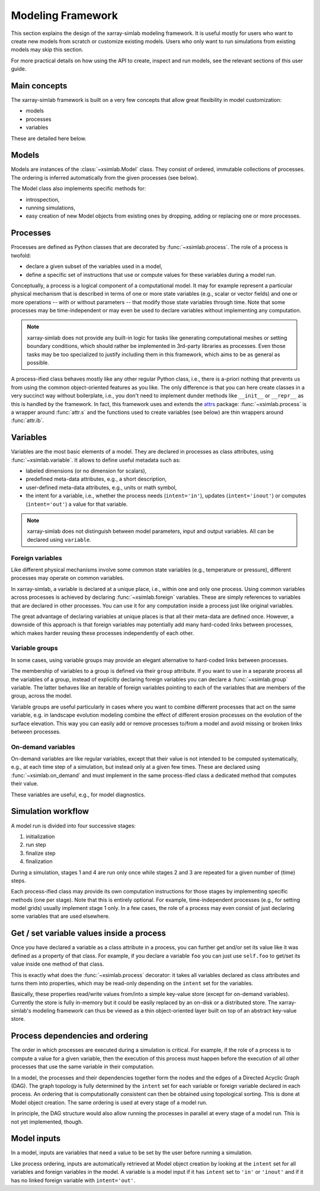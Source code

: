.. _framework:

Modeling Framework
==================

This section explains the design of the xarray-simlab modeling
framework. It is useful mostly for users who want to create new models
from scratch or customize existing models. Users who only want to run
simulations from existing models may skip this section.

For more practical details on how using the API to create, inspect and
run models, see the relevant sections of this user guide.

Main concepts
-------------

The xarray-simlab framework is built on a very few concepts that
allow great flexibility in model customization:

- models
- processes
- variables

These are detailed here below.

Models
------

Models are instances of the :class:`~xsimlab.Model` class. They
consist of ordered, immutable collections of processes. The
ordering is inferred automatically from the given processes (see below).

The Model class also implements specific methods for:

- introspection,
- running simulations,
- easy creation of new Model objects from existing ones by dropping,
  adding or replacing one or more processes.

Processes
---------

Processes are defined as Python classes that are decorated by
:func:`~xsimlab.process`. The role of a process is twofold:

- declare a given subset of the variables used in a model,
- define a specific set of instructions that use or compute values for
  these variables during a model run.

Conceptually, a process is a logical component of a computational
model. It may for example represent a particular physical mechanism
that is described in terms of one or more state variables (e.g.,
scalar or vector fields) and one or more operations -- with or without
parameters -- that modify those state variables through time. Note
that some processes may be time-independent or may even be used to
declare variables without implementing any computation.

.. note::

   xarray-simlab does not provide any built-in logic for tasks like
   generating computational meshes or setting boundary conditions,
   which should rather be implemented in 3rd-party libraries as
   processes. Even those tasks may be too specialized to justify
   including them in this framework, which aims to be as general as
   possible.

A process-ified class behaves mostly like any other regular Python
class, i.e., there is a-priori nothing that prevents us from using
the common object-oriented features as you like. The only difference
is that you can here create classes in a very succinct way without
boilerplate, i.e., you don't need to implement dunder methods like
``__init__`` or ``__repr__`` as this is handled by the framework. In
fact, this framework uses and extends the attrs_ package:
:func:`~xsimlab.process` is a wrapper around :func:`attr.s` and the
functions used to create variables (see below) are thin wrappers
around :func:`attr.ib`.

.. _attrs: http://www.attrs.org

Variables
---------

Variables are the most basic elements of a model. They are declared in
processes as class attributes, using :func:`~xsimlab.variable`. It
allows to define useful metadata such as:

- labeled dimensions (or no dimension for scalars),
- predefined meta-data attributes, e.g., a short description,
- user-defined meta-data attributes, e.g., units or math symbol,
- the intent for a variable, i.e., whether the process
  needs (``intent='in'``), updates (``intent='inout'``) or computes
  (``intent='out'``) a value for that variable.

.. note::

   xarray-simlab does not distinguish between model parameters, input
   and output variables. All can be declared using ``variable``.

Foreign variables
~~~~~~~~~~~~~~~~~

Like different physical mechanisms involve some common state variables
(e.g., temperature or pressure), different processes may operate on
common variables.

In xarray-simlab, a variable is declared at a unique place, i.e.,
within one and only one process. Using common variables across
processes is achieved by declaring :func:`~xsimlab.foreign`
variables. These are simply references to variables that are declared
in other processes. You can use it for any computation inside a process
just like original variables.

The great advantage of declaring variables at unique places is that
all their meta-data are defined once. However, a downside of this
approach is that foreign variables may potentially add many hard-coded
links between processes, which makes harder reusing these processes
independently of each other.

Variable groups
~~~~~~~~~~~~~~~

In some cases, using variable groups may provide an elegant
alternative to hard-coded links between processes.

The membership of variables to a group is defined via their ``group``
attribute. If you want to use in a separate process all the variables
of a group, instead of explicitly declaring foreign variables you can
declare a :func:`~xsimlab.group` variable. The latter behaves like an
iterable of foreign variables pointing to each of the variables that
are members of the group, across the model.

Variable groups are useful particularly in cases where you want to
combine different processes that act on the same variable, e.g. in
landscape evolution modeling combine the effect of different erosion
processes on the evolution of the surface elevation. This way you can
easily add or remove processes to/from a model and avoid missing or
broken links between processes.

On-demand variables
~~~~~~~~~~~~~~~~~~~

On-demand variables are like regular variables, except that their
value is not intended to be computed systematically, e.g., at each
time step of a simulation, but instead only at a given few
times. These are declared using :func:`~xsimlab.on_demand` and must
implement in the same process-ified class a dedicated method that
computes their value.

These variables are useful, e.g., for model diagnostics.

Simulation workflow
-------------------

A model run is divided into four successive stages:

1. initialization
2. run step
3. finalize step
4. finalization

During a simulation, stages 1 and 4 are run only once while stages 2
and 3 are repeated for a given number of (time) steps.

Each process-ified class may provide its own computation instructions
for those stages by implementing specific methods (one per
stage). Note that this is entirely optional. For example,
time-independent processes (e.g., for setting model grids) usually
implement stage 1 only. In a few cases, the role of a process may even
consist of just declaring some variables that are used elsewhere.

Get / set variable values inside a process
------------------------------------------

Once you have declared a variable as a class attribute in a process, you
can further get and/or set its value like it was defined as a property
of that class. For example, if you declare a variable ``foo`` you can
just use ``self.foo`` to get/set its value inside one method of that
class.

This is exactly what does the :func:`~xsimlab.process` decorator: it
takes all variables declared as class attributes and turns them into
properties, which may be read-only depending on the ``intent`` set for
the variables.

Basically, these properties read/write values from/into a simple
key-value store (except for on-demand variables). Currently the store
is fully in-memory but it could be easily replaced by an on-disk or a
distributed store. The xarray-simlab's modeling framework can thus be
viewed as a thin object-oriented layer built on top of an abstract
key-value store.

Process dependencies and ordering
---------------------------------

The order in which processes are executed during a simulation is
critical. For example, if the role of a process is to compute a value
for a given variable, then the execution of this process must happen
before the execution of all other processes that use the same variable
in their computation.

In a model, the processes and their dependencies together form the
nodes and the edges of a Directed Acyclic Graph (DAG). The graph
topology is fully determined by the ``intent`` set for each variable
or foreign variable declared in each process. An ordering that is
computationally consistent can then be obtained using topological
sorting. This is done at Model object creation. The same ordering is
used at every stage of a model run.

In principle, the DAG structure would also allow running the processes
in parallel at every stage of a model run. This is not yet
implemented, though.

Model inputs
------------

In a model, inputs are variables that need a value to be set by the
user before running a simulation.

Like process ordering, inputs are automatically retrieved at Model
object creation by looking at the ``intent`` set for all variables and
foreign variables in the model. A variable is a model input if it has
``intent`` set to ``'in'`` or ``'inout'`` and if it has no linked
foreign variable with ``intent='out'``.
